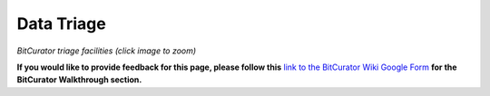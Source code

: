 **Data Triage**
===============

|image1|

*BitCurator triage facilities (click image to zoom)*

**If you would like to provide feedback for this page, please follow
this** `link to the BitCurator Wiki Google
Form <https://docs.google.com/forms/d/e/1FAIpQLSfbGxcijN4d7OXzhZrKUoKBYrP3UV4X7XfVBf2DxHn-LBF8kQ/viewform?usp=sf_link>`__
**for the BitCurator Walkthrough section.**

.. |image1| image:: ./media/image1.png
   :width: 6.5in
   :height: 5.70833in
